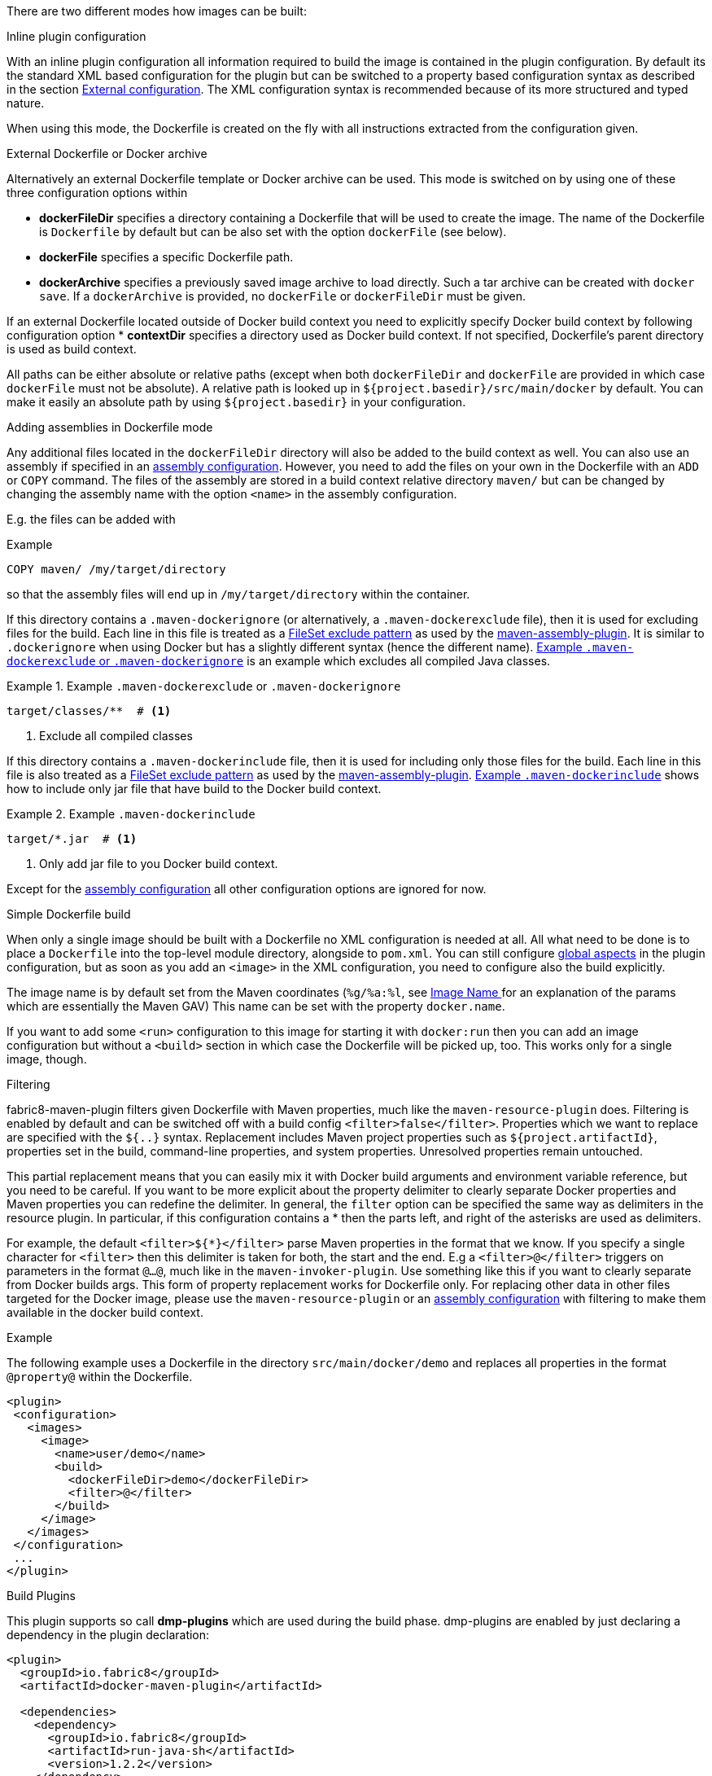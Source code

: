 
[[build-overview]]
There are two different modes how images can be built:

.Inline plugin configuration
With an inline plugin configuration all information required to build the image is contained in the plugin configuration. By default its the standard XML based configuration for the plugin but can be switched to a property based configuration syntax as described in the section <<external-configuration,External configuration>>. The XML configuration syntax is recommended because of its more structured and typed nature.

When using this mode, the Dockerfile is created on the fly with all instructions extracted from the configuration given.

[[external-dockerfile]]
.External Dockerfile or Docker archive
Alternatively an external Dockerfile template or Docker archive can be used. This mode is switched on by using one of these three configuration options within

* *dockerFileDir* specifies a directory containing a Dockerfile that will be used to create the image. The name of the Dockerfile is `Dockerfile` by default but can be also set with the option `dockerFile` (see below).
* *dockerFile* specifies a specific Dockerfile path.
* *dockerArchive* specifies a previously saved image archive to load directly. Such a tar archive can be created with `docker save`. If a `dockerArchive` is provided, no `dockerFile` or `dockerFileDir` must be given.

If an external Dockerfile located outside of Docker build context you need to explicitly specify Docker build context by following configuration option
* *contextDir* specifies a directory used as Docker build context. If not specified, Dockerfile's parent directory is used as build context.

All paths can be either absolute or relative paths (except when both `dockerFileDir` and `dockerFile` are provided in which case `dockerFile` must not be absolute). A relative path is looked up in `${project.basedir}/src/main/docker` by default. You can make it easily an absolute path by using `${project.basedir}` in your configuration.

.Adding assemblies in Dockerfile mode
Any additional files located in the `dockerFileDir` directory will also be added to the build context as well.
You can also use an assembly if specified in an <<build-assembly,assembly configuration>>.
However, you need to add the files on your own in the Dockerfile with an `ADD` or `COPY` command.
The files of the assembly are stored in a build context relative directory `maven/` but can be changed by changing the assembly name with the option `<name>` in the assembly configuration.

E.g. the files can be added with

.Example
[source,dockerfile]
----
COPY maven/ /my/target/directory
----

so that the assembly files will end up in `/my/target/directory` within the container.

If this directory contains a `.maven-dockerignore` (or alternatively, a `.maven-dockerexclude` file), then it is used for excluding files for the build. Each line in this file is treated as a http://ant.apache.org/manual/Types/fileset.html[FileSet exclude pattern] as used by the http://maven.apache.org/plugins/maven-assembly-plugin[maven-assembly-plugin]. It is similar to `.dockerignore` when using Docker but has a slightly different syntax (hence the different name).
<<ex-build-dockerexclude>> is an  example which excludes all compiled Java classes.

[[ex-build-dockerexclude]]
.Example `.maven-dockerexclude` or `.maven-dockerignore`
====
[source]
----
target/classes/**  # <1>
----
<1> Exclude all compiled classes
====


If this directory contains a `.maven-dockerinclude` file, then it is used for including only those files for the build. Each line in this file is also treated as a http://ant.apache.org/manual/Types/fileset.html[FileSet exclude pattern] as used by the http://maven.apache.org/plugins/maven-assembly-plugin[maven-assembly-plugin]. <<ex-build-dockerinclude>> shows how to include only jar file that have build to the Docker build context.

[[ex-build-dockerinclude]]
.Example `.maven-dockerinclude`
====
[source]
----
target/*.jar  # <1>
----
<1> Only add jar file to you Docker build context.
====

Except for the <<build-assembly,assembly configuration>> all other configuration options are ignored for now.

[[simple-dockerfile-build]]
.Simple Dockerfile build

When only a single image should be built with a Dockerfile no XML configuration is needed at all.
All what need to be done is to place a `Dockerfile` into the top-level module directory, alongside to `pom.xml`.
You can still configure <<global-configuration, global aspects>> in the plugin configuration, but as soon as you add an `<image>` in the XML configuration, you need to configure also the build explicitly.

The image name is by default set from the Maven coordinates (`%g/%a:%l`, see <<image-name,Image Name >> for an explanation of the params which are essentially the Maven GAV)
This name can be set with the property `docker.name`.

If you want to add some `<run>` configuration to this image for starting it with `docker:run` then you can add an image configuration but without a `<build>` section in which case the Dockerfile will be picked up, too. This works only for a single image, though.

[[build-filtering]]
.Filtering
fabric8-maven-plugin filters given Dockerfile with Maven properties, much like the `maven-resource-plugin` does. Filtering is enabled by default and can be switched off with a build config `<filter>false</filter>`. Properties which we want to replace are specified with the `${..}` syntax.
Replacement includes Maven project properties such as `${project.artifactId}`, properties set in the build, command-line properties, and system properties. Unresolved properties remain untouched.

This partial replacement means that you can easily mix it with Docker build arguments and environment variable reference, but you need to be careful.
If you want to be more explicit about the property delimiter to clearly separate Docker properties and Maven properties you can redefine the delimiter.
In general, the `filter` option can be specified the same way as delimiters in the resource plugin.
In particular,  if this configuration contains a * then the parts left, and right of the asterisks are used as delimiters.

For example, the default `<filter>${*}</filter>` parse Maven properties in the format that we know.
If you specify a single character for `<filter>` then this delimiter is taken for both, the start and the end.
E.g a `<filter>@</filter>` triggers on parameters in the format `@...@`, much like in the `maven-invoker-plugin`.
Use something like this if you want to clearly separate from Docker builds args.
This form of property replacement works for Dockerfile only.
For replacing other data in other files targeted for the Docker image, please use the `maven-resource-plugin` or an <<build-assembly,assembly configuration>> with filtering to make them available in the docker build context.

.Example
The following example uses a Dockerfile in the directory
`src/main/docker/demo` and replaces all properties in the format `@property@` within the Dockerfile.
[source,xml]
----
<plugin>
 <configuration>
   <images>
     <image>
       <name>user/demo</name>
       <build>
         <dockerFileDir>demo</dockerFileDir>
         <filter>@</filter>
       </build>
     </image>
   </images>
 </configuration>
 ...
</plugin>
----

[[build-plugin]]
.Build Plugins

This plugin supports so call *dmp-plugins* which are used during the build phase.
dmp-plugins are enabled by just declaring a dependency in the plugin declaration:

[source, xml]
----
<plugin>
  <groupId>io.fabric8</groupId>
  <artifactId>docker-maven-plugin</artifactId>

  <dependencies>
    <dependency>
      <groupId>io.fabric8</groupId>
      <artifactId>run-java-sh</artifactId>
      <version>1.2.2</version>
    </dependency>
  </dependencies>
</plugin>
----

These plugins contain a descriptor `META-INF/maven/io.fabric8/dmp-plugin` with class names, line-by-line:

[source]
----
io.fabric8.runsh.RunShLoader
----

During a build with `docker:build`, those classes are loaded and certain fixed method are called.

The following methods are supported:

[[build-plugin-methods]]
[cols="1,5"]
|===
| Method | Description

| *addExtraFiles*
| A _static_ method called by dmp with a single `File` argument. This will point to a directory `docker-extra` which can be referenced easily by a Dockerfile or an assembly. A dmp plugin typically will create an own subdirectory to avoid a clash with other dmp-plugins.
|===

If a configured plugin does not provide method of this name and signature, then it will be simply ignored.
Also, no interface needs to be implemented to keep the coupling low.

The following official dmp-plugins are known and supported:

[[build-plugins-official]]
[cols="1,1,5"]
|===
| Name | G,A | Description

| https://github.com/fabric8io-images/run-java-sh[run-java.sh]
| `fabric8.io`, `run-java`
| General purpose startup script fo running Java applications. The dmp plugin creates a `target/docker-extra/run-java/run-java.sh` which can be included in a Dockerfile (see the example above). See the https://github.com/fabric8io-images/run-java-sh[run-java.sh Documentation] for more details.
|===

Check out `samples/run-java` for a fully working example.
